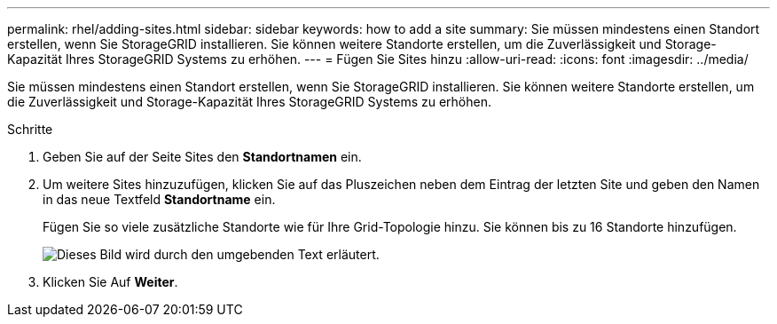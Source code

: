 ---
permalink: rhel/adding-sites.html 
sidebar: sidebar 
keywords: how to add a site 
summary: Sie müssen mindestens einen Standort erstellen, wenn Sie StorageGRID installieren. Sie können weitere Standorte erstellen, um die Zuverlässigkeit und Storage-Kapazität Ihres StorageGRID Systems zu erhöhen. 
---
= Fügen Sie Sites hinzu
:allow-uri-read: 
:icons: font
:imagesdir: ../media/


[role="lead"]
Sie müssen mindestens einen Standort erstellen, wenn Sie StorageGRID installieren. Sie können weitere Standorte erstellen, um die Zuverlässigkeit und Storage-Kapazität Ihres StorageGRID Systems zu erhöhen.

.Schritte
. Geben Sie auf der Seite Sites den *Standortnamen* ein.
. Um weitere Sites hinzuzufügen, klicken Sie auf das Pluszeichen neben dem Eintrag der letzten Site und geben den Namen in das neue Textfeld *Standortname* ein.
+
Fügen Sie so viele zusätzliche Standorte wie für Ihre Grid-Topologie hinzu. Sie können bis zu 16 Standorte hinzufügen.

+
image::../media/3_gmi_installer_sites_page.gif[Dieses Bild wird durch den umgebenden Text erläutert.]

. Klicken Sie Auf *Weiter*.

